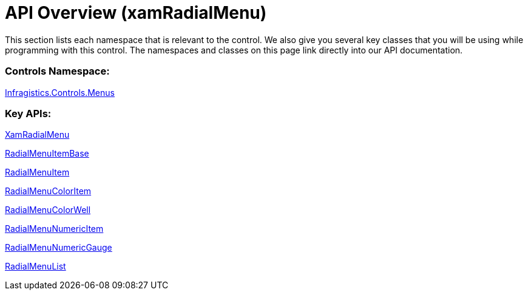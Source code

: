 ﻿////

|metadata|
{
    "name": "xamradialmenu-api-overview",
    "tags": ["API"],
    "controlName": ["xamRadialMenu"],
    "guid": "faf6670e-6309-4659-9ab0-cee06bf72ad4",  
    "buildFlags": [],
    "createdOn": "2016-05-25T18:21:57.9293114Z"
}
|metadata|
////

= API Overview (xamRadialMenu)

This section lists each namespace that is relevant to the control. We also give you several key classes that you will be using while programming with this control. The namespaces and classes on this page link directly into our API documentation.

=== Controls Namespace:

link:{ApiPlatform}controls.menus.xamradialmenu{ApiVersion}~infragistics.controls.menus_namespace.html[Infragistics.Controls.Menus]

=== Key APIs:

link:{ApiPlatform}controls.menus.xamradialmenu{ApiVersion}~infragistics.controls.menus.xamradialmenu.html[XamRadialMenu]

link:{ApiPlatform}controls.menus.xamradialmenu{ApiVersion}~infragistics.controls.menus.radialmenuitembase.html[RadialMenuItemBase]

link:{ApiPlatform}controls.menus.xamradialmenu{ApiVersion}~infragistics.controls.menus.radialmenuitem.html[RadialMenuItem]

link:{ApiPlatform}controls.menus.xamradialmenu{ApiVersion}~infragistics.controls.menus.radialmenucoloritem.html[RadialMenuColorItem]

link:{ApiPlatform}controls.menus.xamradialmenu{ApiVersion}~infragistics.controls.menus.radialmenucolorwell.html[RadialMenuColorWell]

link:{ApiPlatform}controls.menus.xamradialmenu{ApiVersion}~infragistics.controls.menus.radialmenunumericitem.html[RadialMenuNumericItem]

link:{ApiPlatform}controls.menus.xamradialmenu{ApiVersion}~infragistics.controls.menus.radialmenunumericgauge.html[RadialMenuNumericGauge]

link:{ApiPlatform}controls.menus.xamradialmenu{ApiVersion}~infragistics.controls.menus.radialmenulist.html[RadialMenuList]